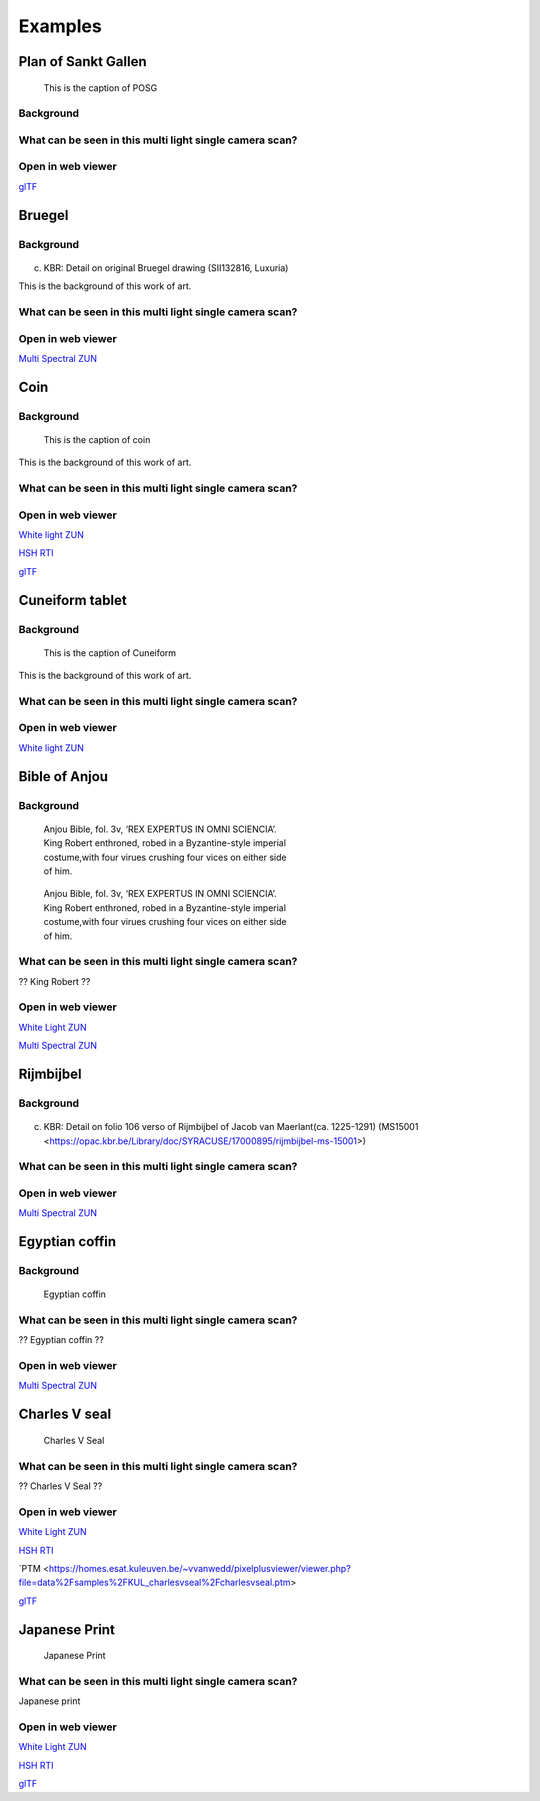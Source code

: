 Examples
********

Plan of Sankt Gallen
====================
.. figure:: _static/images/samples_stgallen.jpg
   :figwidth: 25%

   This is the caption of POSG
Background
----------

What can be seen in this multi light single camera scan?
---------------------------------------------------------

Open in web viewer
------------------


`glTF <https://homes.esat.kuleuven.be/~vvanwedd/pixelplusviewer/viewer.php?file=data%2Fsamples%2Fstgallen%2Finfo.gltf>`_

Bruegel
==========
Background
-----------

.. figure:: _static/images/samples_bruegel.gif
   :figwidth: 25%

(c) KBR: Detail on original Bruegel drawing (SII132816, Luxuria)

This is the background of this work of art.

What can be seen in this multi light single camera scan?
---------------------------------------------------------

Open in web viewer
------------------

`Multi Spectral ZUN <https://homes.esat.kuleuven.be/~vvanwedd/pixelplusviewer/viewer.php?file=data%2Fsamples%2FKBR_Bruegel%2Fbruegel.zun>`_

Coin
==========
Background
-----------

.. figure:: _static/images/samples_coin.png
   :figwidth: 25%

   This is the caption of coin

This is the background of this work of art.

What can be seen in this multi light single camera scan?
---------------------------------------------------------

Open in web viewer
------------------

`White light ZUN <https://homes.esat.kuleuven.be/~vvanwedd/pixelplusviewer/viewer.php?file=data%2Fsamples%2FKBR_Coin%2Fcoin.zun>`_

`HSH RTI <https://homes.esat.kuleuven.be/~vvanwedd/pixelplusviewer/viewer.php?file=data%2Fsamples%2FKBR_Coin%2Fcoin.rti>`_

`glTF <https://homes.esat.kuleuven.be/~vvanwedd/pixelplusviewer/viewer.php?file=data%2Fsamples%2FKBR_Coin%2FglTF%2Finfo.gltf>`_

Cuneiform tablet
================
Background
-----------

.. figure:: _static/images/sample_cuneiform.jpg
   :figwidth: 75%

   This is the caption of Cuneiform

This is the background of this work of art.

What can be seen in this multi light single camera scan?
---------------------------------------------------------

Open in web viewer
------------------

`White light ZUN <https://homes.esat.kuleuven.be/~vvanwedd/pixelplusviewer/viewer.php?file=data%2Fsamples/KMKG_cuneiformtablet/cuneiformtablet.zun>`_

Bible of Anjou
==============
Background
-----------

.. figure:: _static/images/samples_bibleOfAnjou.png
   :figwidth: 50%

   Anjou Bible, fol. 3v, ‘REX EXPERTUS IN OMNI SCIENCIA’. King Robert enthroned, robed in a Byzantine-style imperial costume,with four virues crushing four vices on either side of him.

.. figure:: _static/images/samples_bibleOfAnjou_shaded.png
   :figwidth: 50%

   Anjou Bible, fol. 3v, ‘REX EXPERTUS IN OMNI SCIENCIA’. King Robert enthroned, robed in a Byzantine-style imperial costume,with four virues crushing four vices on either side of him.

What can be seen in this multi light single camera scan?
---------------------------------------------------------

?? King Robert ??

Open in web viewer
------------------

`White Light ZUN <https://homes.esat.kuleuven.be/~vvanwedd/pixelplusviewer/viewer.php?file=data%2Fsamples%2FKUL_bible_of_Anjou%2FSABBE_MS1_003V_1.3x.zun>`_

`Multi Spectral ZUN <https://homes.esat.kuleuven.be/~vvanwedd/pixelplusviewer/viewer.php?file=data%2Fsamples%2FKUL_bible_of_Anjou%2FGBIB_MS1_001V_MS_01.3x.zun>`_

Rijmbijbel
==========
Background
-----------

.. figure:: _static/images/samples_rijmbijbel.png
   :figwidth: 25%

(c) KBR: Detail on folio 106 verso of Rijmbijbel of Jacob van Maerlant(ca. 1225-1291) (MS15001 <https://opac.kbr.be/Library/doc/SYRACUSE/17000895/rijmbijbel-ms-15001>) 

What can be seen in this multi light single camera scan?
---------------------------------------------------------



Open in web viewer
------------------

`Multi Spectral ZUN <https://homes.esat.kuleuven.be/~vvanwedd/pixelplusviewer/viewer.php?file=data%2Fsamples%2FKUL_rijmbijbel%2Frijmbijbel.zun>`_

Egyptian coffin
===============
Background
-----------

.. figure:: _static/images/samples_egyptiancoffin.jpg
   :figwidth: 50%

   Egyptian coffin

What can be seen in this multi light single camera scan?
---------------------------------------------------------

?? Egyptian coffin ??

Open in web viewer
------------------

`Multi Spectral ZUN <https://homes.esat.kuleuven.be/~vvanwedd/pixelplusviewer/viewer.php?file=data%2Fsamples%2FKMKG_egyptiancoffin%2Fegyptiancoffin.zun>`_

Charles V seal
==============

.. figure:: _static/images/samples_charlesVSeal.gif
   :figwidth: 50%

   Charles V Seal

What can be seen in this multi light single camera scan?
---------------------------------------------------------

?? Charles V Seal ??

Open in web viewer
------------------

`White Light ZUN <https://homes.esat.kuleuven.be/~vvanwedd/pixelplusviewer/viewer.php?file=data%2Fsamples%2FKUL_charlesvseal%2Fcharlesvseal.zun>`_

`HSH RTI <https://homes.esat.kuleuven.be/~vvanwedd/pixelplusviewer/viewer.php?file=data%2Fsamples%2FKUL_charlesvseal%2Fcharlesvseal.rti>`_

`PTM <https://homes.esat.kuleuven.be/~vvanwedd/pixelplusviewer/viewer.php?file=data%2Fsamples%2FKUL_charlesvseal%2Fcharlesvseal.ptm>

`glTF <https://homes.esat.kuleuven.be/~vvanwedd/pixelplusviewer/viewer.php?file=data%2Fsamples%2FKUL_charlesvseal%2FglTF%2Finfo.gltf>`_




Japanese Print
==============
.. figure:: _static/images/samples_japaneseprint.png
   :figwidth: 50%

   Japanese Print

What can be seen in this multi light single camera scan?
---------------------------------------------------------

Japanese print

Open in web viewer
------------------

`White Light ZUN <https://homes.esat.kuleuven.be/~vvanwedd/pixelplusviewer/viewer.php?file=data%2Fsamples%2FKUL_japaneseprint%2Fjapaneseprint.zun>`_

`HSH RTI <https://homes.esat.kuleuven.be/~vvanwedd/pixelplusviewer/viewer.php?file=data%2Fsamples%2FKUL_japaneseprint%2Fjapaneseprint.rti>`_

`glTF <https://homes.esat.kuleuven.be/~vvanwedd/pixelplusviewer/viewer.php?file=data%2Fsamples%2FKUL_japaneseprint%2FglTF%2Finfo.gltf>`_

.. IR.1034 RTI
.. ===========

.. `glTF cuneiform tablet example <http://homes.esat.kuleuven.be/~vvanwedd/pixelplusviewer/viewer.php?file=data/samples/glTF/info.gltf>`_

